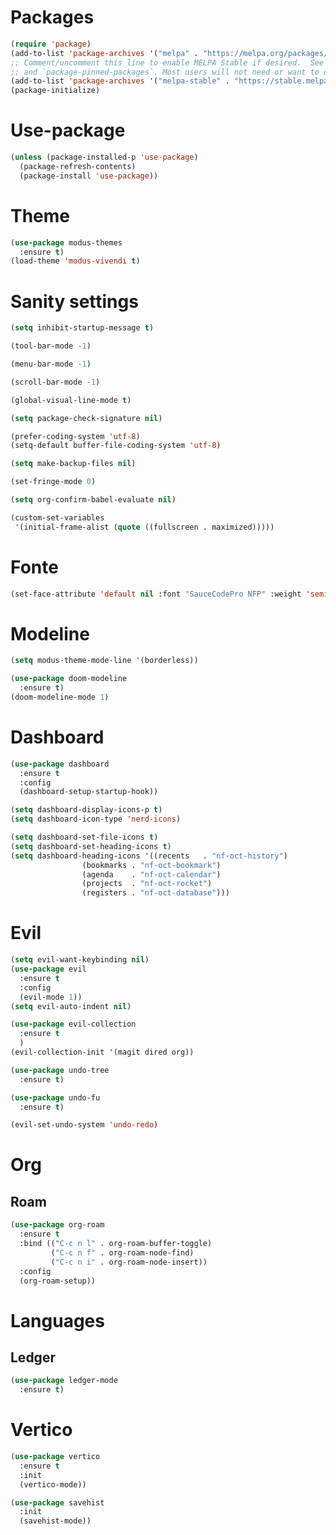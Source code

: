 * Packages
#+begin_src emacs-lisp
  (require 'package)
  (add-to-list 'package-archives '("melpa" . "https://melpa.org/packages/") t)
  ;; Comment/uncomment this line to enable MELPA Stable if desired.  See `package-archive-priorities`
  ;; and `package-pinned-packages`. Most users will not need or want to do this.
  (add-to-list 'package-archives '("melpa-stable" . "https://stable.melpa.org/packages/") t)
  (package-initialize)
#+end_src 

* Use-package
#+begin_src emacs-lisp
(unless (package-installed-p 'use-package)
  (package-refresh-contents)
  (package-install 'use-package))
#+end_src

* Theme
#+begin_src emacs-lisp
  (use-package modus-themes
    :ensure t)
  (load-theme 'modus-vivendi t)
#+end_src

* Sanity settings
#+begin_src emacs-lisp
  (setq inhibit-startup-message t) 

  (tool-bar-mode -1) 

  (menu-bar-mode -1) 

  (scroll-bar-mode -1) 

  (global-visual-line-mode t) 

  (setq package-check-signature nil) 

  (prefer-coding-system 'utf-8)
  (setq-default buffer-file-coding-system 'utf-8)

  (setq make-backup-files nil)

  (set-fringe-mode 0)

  (setq org-confirm-babel-evaluate nil)

  (custom-set-variables
   '(initial-frame-alist (quote ((fullscreen . maximized)))))
#+end_src

* Fonte
#+begin_src emacs-lisp
  (set-face-attribute 'default nil :font "SauceCodePro NFP" :weight 'semibold :height 95)
#+end_src

* Modeline
#+begin_src emacs-lisp
(setq modus-theme-mode-line '(borderless))

(use-package doom-modeline
  :ensure t)
(doom-modeline-mode 1)
#+end_src

* Dashboard
#+begin_src emacs-lisp
(use-package dashboard
  :ensure t
  :config
  (dashboard-setup-startup-hook))

(setq dashboard-display-icons-p t) 
(setq dashboard-icon-type 'nerd-icons)

(setq dashboard-set-file-icons t)
(setq dashboard-set-heading-icons t)
(setq dashboard-heading-icons '((recents   . "nf-oct-history")
				(bookmarks . "nf-oct-bookmark")
				(agenda    . "nf-oct-calendar")
				(projects  . "nf-oct-rocket")
				(registers . "nf-oct-database")))
#+end_src

* Evil
#+begin_src emacs-lisp
(setq evil-want-keybinding nil)
(use-package evil
  :ensure t
  :config
  (evil-mode 1))
(setq evil-auto-indent nil)

(use-package evil-collection
  :ensure t
  )
(evil-collection-init '(magit dired org))

(use-package undo-tree
  :ensure t)

(use-package undo-fu
  :ensure t)

(evil-set-undo-system 'undo-redo)
#+end_src

* Org
** Roam
#+begin_src emacs-lisp
(use-package org-roam
  :ensure t
  :bind (("C-c n l" . org-roam-buffer-toggle)
         ("C-c n f" . org-roam-node-find)
         ("C-c n i" . org-roam-node-insert))
  :config
  (org-roam-setup))
#+end_src

* Languages
** Ledger
#+begin_src emacs-lisp
(use-package ledger-mode
  :ensure t)
#+end_src

* Vertico
#+begin_src emacs-lisp
(use-package vertico
  :ensure t
  :init
  (vertico-mode))

(use-package savehist
  :init
  (savehist-mode))
#+end_src
